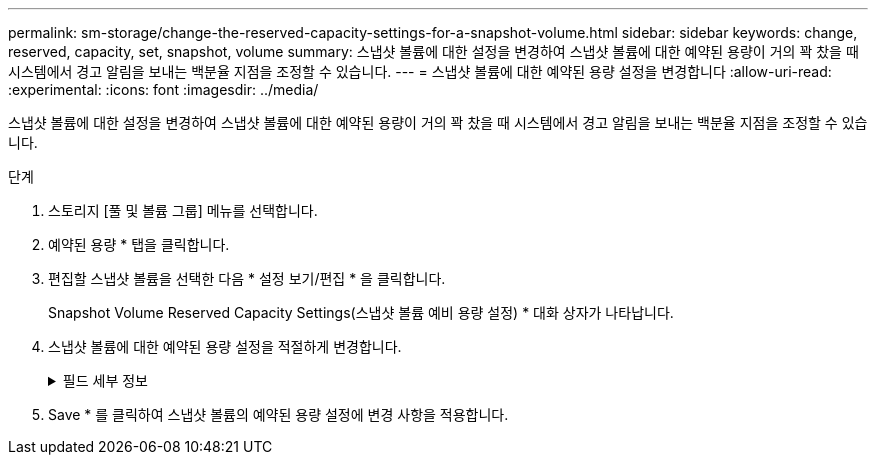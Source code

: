---
permalink: sm-storage/change-the-reserved-capacity-settings-for-a-snapshot-volume.html 
sidebar: sidebar 
keywords: change, reserved, capacity, set, snapshot, volume 
summary: 스냅샷 볼륨에 대한 설정을 변경하여 스냅샷 볼륨에 대한 예약된 용량이 거의 꽉 찼을 때 시스템에서 경고 알림을 보내는 백분율 지점을 조정할 수 있습니다. 
---
= 스냅샷 볼륨에 대한 예약된 용량 설정을 변경합니다
:allow-uri-read: 
:experimental: 
:icons: font
:imagesdir: ../media/


[role="lead"]
스냅샷 볼륨에 대한 설정을 변경하여 스냅샷 볼륨에 대한 예약된 용량이 거의 꽉 찼을 때 시스템에서 경고 알림을 보내는 백분율 지점을 조정할 수 있습니다.

.단계
. 스토리지 [풀 및 볼륨 그룹] 메뉴를 선택합니다.
. 예약된 용량 * 탭을 클릭합니다.
. 편집할 스냅샷 볼륨을 선택한 다음 * 설정 보기/편집 * 을 클릭합니다.
+
Snapshot Volume Reserved Capacity Settings(스냅샷 볼륨 예비 용량 설정) * 대화 상자가 나타납니다.

. 스냅샷 볼륨에 대한 예약된 용량 설정을 적절하게 변경합니다.
+
.필드 세부 정보
[%collapsible]
====
[cols="2*"]
|===
| 설정 | 설명 


 a| 
다음 경우에 알림:
 a| 
스피너 상자를 사용하여 구성원 볼륨의 예약된 용량이 거의 가득 찰 때 시스템에서 경고 알림을 보내는 백분율 지점을 조정합니다.

스냅샷 볼륨에 대한 예약된 용량이 지정된 임계값을 초과하면 예약된 용량을 늘리거나 불필요한 객체를 삭제할 수 있는 알림이 시스템에 전송됩니다.

|===
====
. Save * 를 클릭하여 스냅샷 볼륨의 예약된 용량 설정에 변경 사항을 적용합니다.


